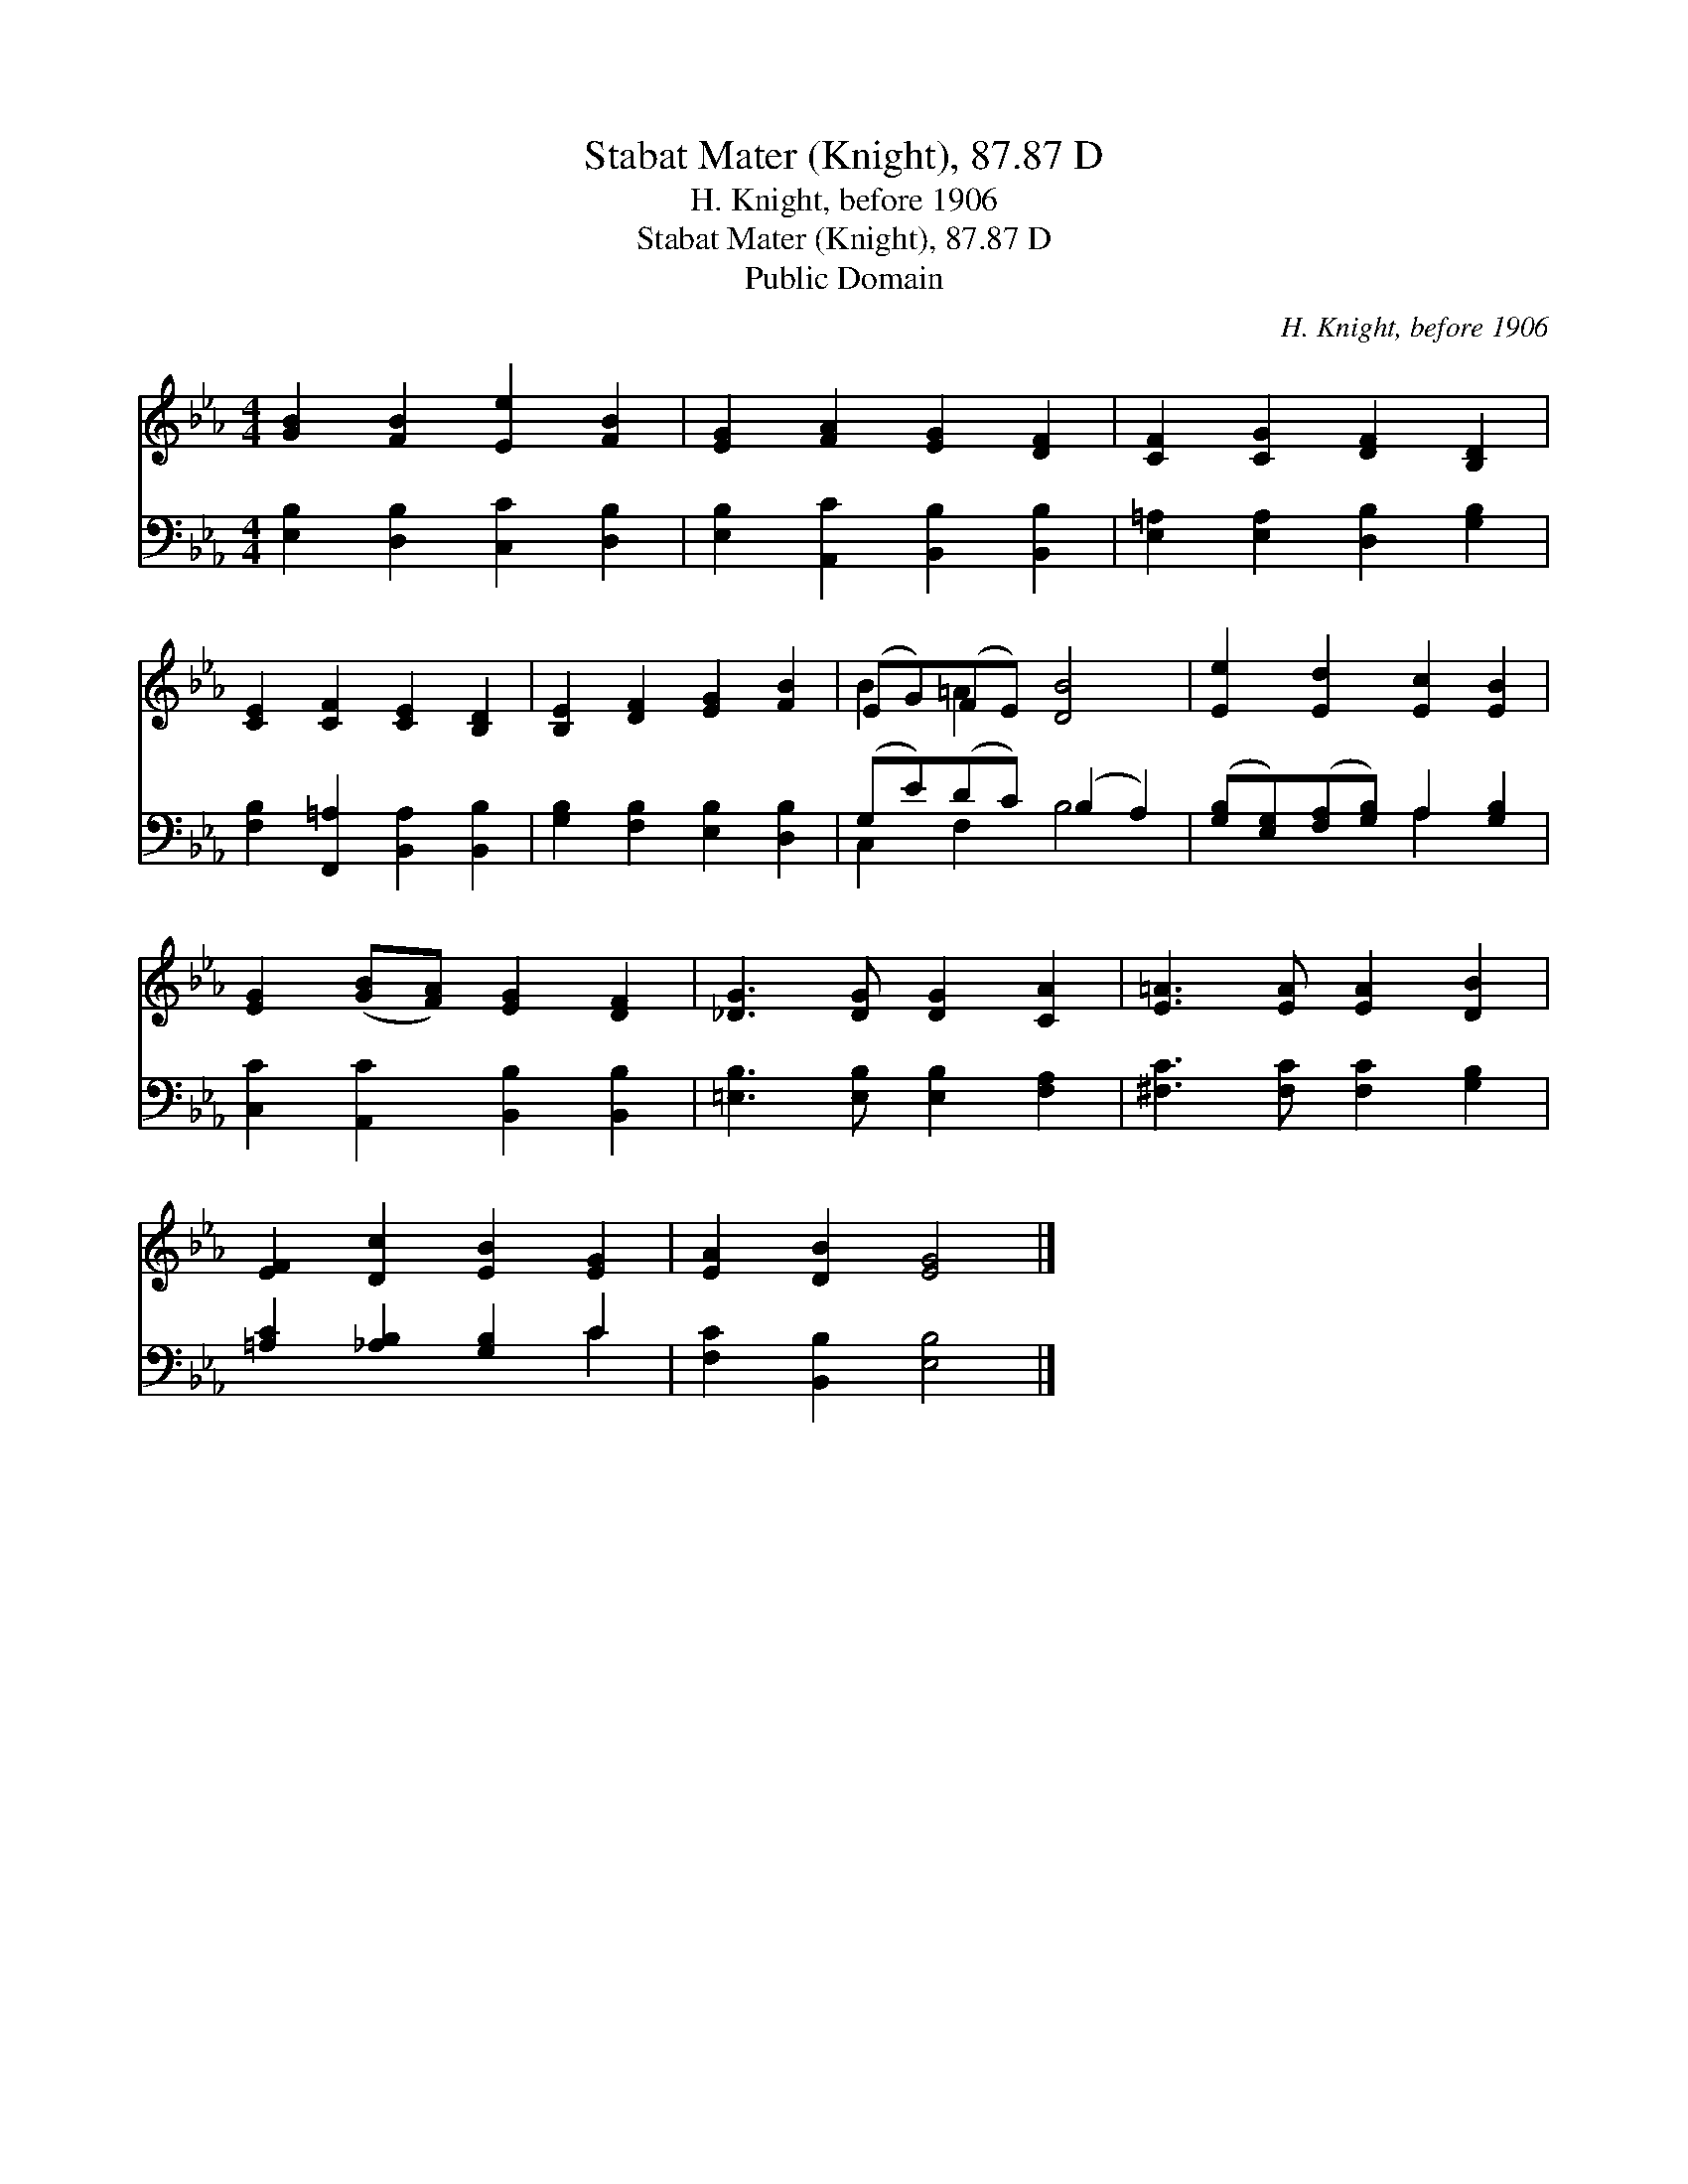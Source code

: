 X:1
T:Stabat Mater (Knight), 87.87 D
T:H. Knight, before 1906
T:Stabat Mater (Knight), 87.87 D
T:Public Domain
C:H. Knight, before 1906
Z:Public Domain
%%score ( 1 2 ) ( 3 4 )
L:1/8
M:4/4
K:Eb
V:1 treble 
V:2 treble 
V:3 bass 
V:4 bass 
V:1
 [GB]2 [FB]2 [Ee]2 [FB]2 | [EG]2 [FA]2 [EG]2 [DF]2 | [CF]2 [CG]2 [DF]2 [B,D]2 | %3
 [CE]2 [CF]2 [CE]2 [B,D]2 | [B,E]2 [DF]2 [EG]2 [FB]2 | (EG)(FE) [DB]4 | [Ee]2 [Ed]2 [Ec]2 [EB]2 | %7
 [EG]2 ([GB][FA]) [EG]2 [DF]2 | [_DG]3 [DG] [DG]2 [CA]2 | [E=A]3 [EA] [EA]2 [DB]2 | %10
 [EF]2 [Dc]2 [EB]2 [EG]2 | [EA]2 [DB]2 [EG]4 |] %12
V:2
 x8 | x8 | x8 | x8 | x8 | B2 =A2 x4 | x8 | x8 | x8 | x8 | x8 | x8 |] %12
V:3
 [E,B,]2 [D,B,]2 [C,C]2 [D,B,]2 | [E,B,]2 [A,,C]2 [B,,B,]2 [B,,B,]2 | %2
 [E,=A,]2 [E,A,]2 [D,B,]2 [G,B,]2 | [F,B,]2 [F,,=A,]2 [B,,A,]2 [B,,B,]2 | %4
 [G,B,]2 [F,B,]2 [E,B,]2 [D,B,]2 | (G,E)(DC) (B,2 A,2) | ([G,B,][E,G,])([F,A,][G,B,]) A,2 [G,B,]2 | %7
 [C,C]2 [A,,C]2 [B,,B,]2 [B,,B,]2 | [=E,B,]3 [E,B,] [E,B,]2 [F,A,]2 | %9
 [^F,C]3 [F,C] [F,C]2 [G,B,]2 | [=A,C]2 [_A,B,]2 [G,B,]2 C2 | [F,C]2 [B,,B,]2 [E,B,]4 |] %12
V:4
 x8 | x8 | x8 | x8 | x8 | C,2 F,2 B,4 | x4 A,2 x2 | x8 | x8 | x8 | x6 C2 | x8 |] %12

